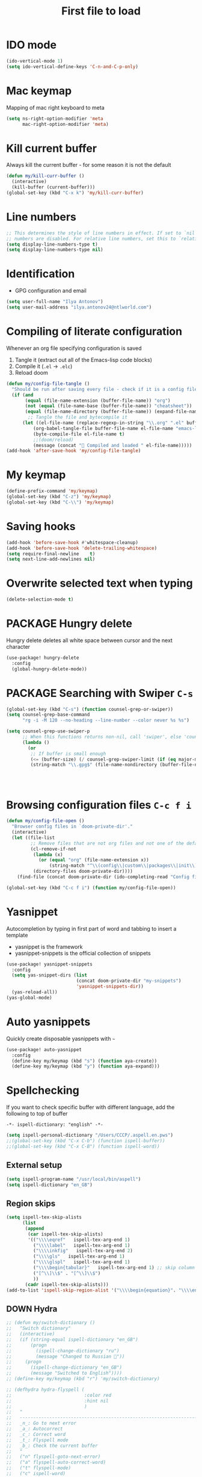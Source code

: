 #+TITLE: First file to load
#+STARTUP: overview
#+PROPERTY: header-args :tangle yes

* IDO mode
#+begin_src emacs-lisp
(ido-vertical-mode 1)
(setq ido-vertical-define-keys 'C-n-and-C-p-only)
#+end_src

* Mac keymap
Mapping of mac right keyboard to meta

#+BEGIN_SRC emacs-lisp
(setq ns-right-option-modifier 'meta
      mac-right-option-modifier 'meta)
#+END_SRC

* Kill current buffer
Always kill the current buffer - for some reason it is not the default

#+BEGIN_SRC emacs-lisp
(defun my/kill-curr-buffer ()
  (interactive)
  (kill-buffer (current-buffer)))
(global-set-key (kbd "C-x k") 'my/kill-curr-buffer)
#+END_SRC

* Line numbers
#+BEGIN_SRC emacs-lisp
;; This determines the style of line numbers in effect. If set to `nil', line
;; numbers are disabled. For relative line numbers, set this to `relative'.
(setq display-line-numbers-type t)
(setq display-line-numbers-type nil)
#+END_SRC

* Identification
- GPG configuration and email
#+BEGIN_SRC emacs-lisp
(setq user-full-name "Ilya Antonov")
(setq user-mail-address "ilya.antonov24@ntlworld.com")
 #+END_SRC

* Compiling of literate configuration
Whenever an org file specifying configuration is saved
1. Tangle it (extract out all of the Emacs-lisp code blocks)
2. Compile it (=.el= -> =.elc=)
3. Reload doom

#+BEGIN_SRC emacs-lisp
(defun my/config-file-tangle ()
  "Should be run after saving every file - check if it is a config file in the doom directory and tangle if yes"
  (if (and
       (equal (file-name-extension (buffer-file-name)) "org")
       (not (equal (file-name-base (buffer-file-name)) "cheatsheet"))
       (equal (file-name-directory (buffer-file-name)) (expand-file-name doom-private-dir)))
        ;; Tangle the file and bytecompile it
      (let ((el-file-name (replace-regexp-in-string "\\.org" ".el" buffer-file-name)))
          (org-babel-tangle-file buffer-file-name el-file-name "emacs-lisp")
          (byte-compile-file el-file-name t)
          ;;(doom/reload)
          (message (concat " Compiled and loaded " el-file-name)))))
(add-hook 'after-save-hook 'my/config-file-tangle)
 #+END_SRC
* My keymap

#+BEGIN_SRC emacs-lisp
  (define-prefix-command 'my/keymap)
  (global-set-key (kbd "C-z") 'my/keymap)
  (global-set-key (kbd "C-\\") 'my/keymap)
 #+END_SRC

* Saving hooks

#+BEGIN_SRC emacs-lisp
(add-hook 'before-save-hook #'whitespace-cleanup)
(add-hook 'before-save-hook 'delete-trailing-whitespace)
(setq require-final-newline    t)
(setq next-line-add-newlines nil)
 #+END_SRC

* Overwrite selected text when typing
#+BEGIN_SRC emacs-lisp
(delete-selection-mode t)
 #+END_SRC

* PACKAGE Hungry delete
Hungry delete deletes all white space between cursor and the next character
#+BEGIN_SRC emacs-lisp
  (use-package! hungry-delete
    :config
    (global-hungry-delete-mode))
#+END_SRC

* PACKAGE Searching with Swiper =C-s=

#+BEGIN_SRC emacs-lisp
(global-set-key (kbd "C-s") (function counsel-grep-or-swiper))
(setq counsel-grep-base-command
      "rg -i -M 120 --no-heading --line-number --color never %s %s")

(setq counsel-grep-use-swiper-p
      ;; When this functions returns non-nil, call 'swiper', else 'counsel-grep-base-command'
      (lambda ()
        (or
         ;; If buffer is small enough
         (<= (buffer-size) (/ counsel-grep-swiper-limit (if (eq major-mode 'org-mode) 4 1)))
         (string-match "\\.gpg$" (file-name-nondirectory (buffer-file-name))))))




#+END_SRC

* Browsing configuration files =C-c f i=

#+begin_src emacs-lisp
(defun my/config-file-open ()
  "Browser config files in `doom-private-dir'."
  (interactive)
  (let ((file-list
         ;; Remove files that are not org files and not one of the default doom files
         (cl-remove-if-not
          (lambda (x)
            (or (equal "org" (file-name-extension x))
                (string-match "^\\(config\\|custom\\|packages\\|init\\).el$" x)))
          (directory-files doom-private-dir))))
    (find-file (concat doom-private-dir (ido-completing-read "Config file: " file-list)))))

(global-set-key (kbd "C-c f i") (function my/config-file-open))
#+end_src

* Yasnippet
Autocompletion by typing in first part of word and tabbing to insert a template
- yasnippet is the framework
- yasnippet-snippets is the official collection of snippets

#+BEGIN_SRC emacs-lisp
(use-package! yasnippet-snippets
  :config
  (setq yas-snippet-dirs (list
                          (concat doom-private-dir "my-snippets")
                          'yasnippet-snippets-dir))
  (yas-reload-all))
(yas-global-mode)
 #+END_SRC

* Auto yasnippets

Quickly create disposable yasnippets with =~=
#+BEGIN_SRC emacs-lisp
  (use-package! auto-yasnippet
    :config
    (define-key my/keymap (kbd "s") (function aya-create))
    (define-key my/keymap (kbd "y") (function aya-expand)))
 #+END_SRC

* Spellchecking

If you want to check specific buffer with different language, add the following to top of buffer
#+begin_example
-*- ispell-dictionary: "english" -*-
#+end_example

#+BEGIN_SRC emacs-lisp
(setq ispell-personal-dictionary "/Users/CCCP/.aspell.en.pws")
;;(global-set-key (kbd "C-x C-b") (function ispell-buffer))
;;(global-set-key (kbd "C-x C-B") (function ispell-word))
 #+END_SRC

** External setup
#+BEGIN_SRC emacs-lisp
  (setq ispell-program-name "/usr/local/bin/aspell")
  (setq ispell-dictionary "en_GB")
 #+END_SRC

** Region skips
#+BEGIN_SRC emacs-lisp
(setq ispell-tex-skip-alists
      (list
       (append
        (car ispell-tex-skip-alists)
        '(("\\\\eqref"   ispell-tex-arg-end 1)
          ("\\\\label"   ispell-tex-arg-end 1)
          ("\\\\inkfig"   ispell-tex-arg-end 2)
          ("\\\\gls"   ispell-tex-arg-end 1)
          ("\\\\glspl"   ispell-tex-arg-end 1)
          ("\\\\begin{tabular}"   ispell-tex-arg-end 1) ;; skip column specification
          ("[^\\]\\$" . "[^\\]\\$")
          ))
       (cadr ispell-tex-skip-alists)))
(add-to-list 'ispell-skip-region-alist '("\\\\begin{equation}". "\\\\end{equation}"))
 #+END_SRC

** DOWN Hydra
#+BEGIN_SRC emacs-lisp
  ;; (defun my/switch-dictionary ()
  ;;   "Switch dictionary"
  ;;   (interactive)
  ;;   (if (string-equal ispell-dictionary "en_GB")
  ;;       (progn
  ;;         (ispell-change-dictionary "ru")
  ;;         (message "Changed to Russian "))
  ;;     (progn
  ;;       (ispell-change-dictionary "en_GB")
  ;;       (message "Switched to English"))))
  ;; (define-key my/keymap (kbd "r") 'my/switch-dictionary)

  ;; (defhydra hydra-flyspell (
  ;;                           :color red
  ;;                           :hint nil
  ;;                           )
  ;;   "
  ;;   ------------------------------------------------------------------------------------------
  ;;   _n_: Go to next error
  ;;   _a_: Autocorrect
  ;;   _c_: Correct word
  ;;   _t_: Flyspell mode
  ;;   _b_: Check the current buffer
  ;;   "
  ;;   ("n" flyspell-goto-next-error)
  ;;   ("a" flyspell-auto-correct-word)
  ;;   ("t" flyspell-mode)
  ;;   ("c" ispell-word)
  ;;   ("b" ispell-buffer)
  ;;   ;;("d" ispell-change-dictionary)
  ;;   ;;("t" my/switch-dictionary)
  ;;   ("q"   nil "cancel" :color blue))

  ;; (define-key my/keymap (kbd "w") (function hydra-flyspell/body))
  ;; (define-key my/keymap (kbd "B") (function ispell-buffer))
 #+END_SRC
** DOWN Set dictionaries
#+BEGIN_SRC emacs-lisp
  ;; Save to user dictionary
  ;;(setq ispell-silently-savep t)
  ;; (setq ispell-personal-dictionary "/Users/CCCP/.aspell.en.prepl"
  ;; (my/config-file-path-evaluate "dictionaries/aspell.en.pws")
  ;; )
 #+END_SRC
* Company
- Completion. With a dropdown box. Metal.
- Name stands for compLETEanything

| =company-backends= | Lists backends that are used to return candidates |

#+BEGIN_SRC emacs-lisp
(after! company
  (setq company-tooltip-align-annotations t)
                                        ;set time before company popup shows up
  (setq company-idle-delay 0.2)
                                        ;;when autocompletion kicks in
  (setq company-minimum-prefix-length 4))
 #+END_SRC

* Undo Tree     =M-/=
Spawns a tree of all the undos that you have ever made
#+BEGIN_SRC emacs-lisp
(use-package! undo-tree
  :config
  (global-undo-tree-mode)
  (setq undo-tree-visualizer-timestamps t)
  (setq undo-tree-visualizer-diff t)
  (global-set-key (kbd "M-/") 'undo-tree-visualize)
  )
#+END_SRC

* Tabs
Tabs are bloat. Read about them [[http://www.xemacs.org/Links/tutorials_1.html][here]]
** Change display of tabs
#+BEGIN_SRC emacs-lisp
  (setq-default tab-width 4)
 #+END_SRC
** Prevent using tabs for indent
#+BEGIN_SRC emacs-lisp
  (setq-default indent-tabs-mode nil)
 #+END_SRC
* iedit =C-:=
Mark and edit all copies of the marked region simultaneously.
#+BEGIN_SRC emacs-lisp
(use-package! iedit
  :bind ("C-:" . iedit-mode))
 #+END_SRC
* Automatic file reload
Any changes of a file, will be automatically reloaded
#+BEGIN_SRC emacs-lisp
(global-auto-revert-mode 1)
(setq load-prefer-newer t)
 #+END_SRC
* Russian keymap
#+BEGIN_SRC emacs-lisp
  (use-package! reverse-im
    :config
    (reverse-im-activate "russian-computer"))
 #+END_SRC
* Symbols mapping
#+BEGIN_SRC emacs-lisp
  (define-key key-translation-map (kbd "C-x 8 h") (kbd "卍")) ; naughty
  (define-key key-translation-map (kbd "C-x 8 C") (kbd "☭")) ; erm, kinda naughty
  (define-key key-translation-map (kbd "C-x 8 e") (kbd "🐘"))
  (define-key key-translation-map (kbd "C-x 8 p") (kbd "π"))
  (define-key key-translation-map (kbd "C-x 8 s") (kbd "🦑"))
  (define-key key-translation-map (kbd "C-x 8 o") (kbd "🐙"))
  (define-key key-translation-map (kbd "C-x 8 w") (kbd "🐳"))
  (define-key key-translation-map (kbd "C-x 8 W") (kbd "🐋"))
  (define-key key-translation-map (kbd "C-x 8 O") (kbd "Ω"))
  (define-key key-translation-map (kbd "C-x 8 #") (kbd "£"))
  (define-key key-translation-map (kbd "C-x 8 t") (kbd "✔"))
  (define-key key-translation-map (kbd "C-x 8 c") (kbd "✘"))
  (define-key key-translation-map (kbd "C-x 8 b") (kbd "⦿"))
  (define-key key-translation-map (kbd "C-x 8 2") (kbd "²"))
  (global-set-key (kbd "C-c i") (function info-other-window))
 #+END_SRC

* Smartparens
#+BEGIN_SRC emacs-lisp
(after! smartparens
  (show-smartparens-global-mode)

    ;; Navigation
  (define-key smartparens-mode-map (kbd "C-M-f") #'sp-forward-sexp)
  (define-key smartparens-mode-map (kbd "C-M-b") #'sp-backward-sexp)
  (define-key smartparens-mode-map (kbd "C-M-v") #'sp-backward-up-sexp)
  (define-key smartparens-mode-map (kbd "C-M-g") #'sp-up-sexp)
  (define-key smartparens-mode-map (kbd "C-M-c") #'sp-down-sexp)
  (define-key smartparens-mode-map (kbd "C-M-d") #'sp-backward-down-sexp)
  (define-key smartparens-mode-map (kbd "C-M-a") #'sp-beginning-of-sexp)
  (define-key smartparens-mode-map (kbd "C-M-e") #'sp-end-of-sexp)
  (define-key smartparens-mode-map (kbd "C-M-n") #'sp-next-sexp)
  (define-key smartparens-mode-map (kbd "C-M-p") #'sp-previous-sexp)

  ;; (define-key smartparens-mode-map (kbd "C-M-q") #'sp-backward-up-sexp)
  ;; (define-key smartparens-mode-map (kbd "C-M-`") #'beginning-of-defun)

  ;; Transpose
  (define-key smartparens-mode-map (kbd "C-M-t") 'sp-transpose-sexp)

  ;; Mark/kill/copy
  (global-set-key [remap mark-sexp] #'sp-mark-sexp)
  (define-key smartparens-mode-map (kbd "C-M-k") #'sp-kill-sexp)
  (define-key smartparens-mode-map (kbd "C-M-w") #'sp-copy-sexp)
  (define-key smartparens-mode-map (kbd "C-M-2") #'sp-mark-sexp)

  ;; Unwrap and rewrap
  (define-key smartparens-mode-map (kbd "C-M-u") #'sp-splice-sexp)
  (define-key smartparens-mode-map (kbd "C-M-r") #'sp-rewrap-sexp)

  (define-key smartparens-mode-map (kbd "M-<delete>") #'sp-unwrap-sexp)
  (define-key smartparens-mode-map (kbd "M-<backspace>") #'sp-backward-unwrap-sexp)

  ;; Slurp/barf
  (define-key smartparens-mode-map (kbd "<s-right>") #'sp-forward-slurp-sexp)
  (define-key smartparens-mode-map (kbd "<C-s-right>") #'sp-forward-barf-sexp)
  (define-key smartparens-mode-map (kbd "<s-left>") #'sp-backward-slurp-sexp)
  (define-key smartparens-mode-map (kbd "<C-s-left>") #'sp-backward-barf-sexp)

  ;; Selecting functions
  (define-key smartparens-mode-map (kbd "C-M-z") 'beginning-of-defun)
  (define-key smartparens-mode-map (kbd "C-M-x") 'end-of-defun)
  (define-key smartparens-mode-map (kbd "C-M-SPC") 'mark-defun)

  ;; Reintroduce for org-mode
  ;; (define-key smartparens-mode-map (kbd "C-M-<backspace>") #'sp-splice-sexp-killing-backward)
  ;; (define-key smartparens-mode-map (kbd "C-S-<backspace>") #'sp-splice-sexp-killing-around)
  ;; Indent
  ;; (define-key smartparens-mode-map (kbd "C-M-<tab>") #'sp-indent-defun)
  )
 #+END_SRC
* Open magit by default when opening project
#+BEGIN_SRC emacs-lisp
 (setq projectile-switch-project-action 'projectile-vc)
 #+END_SRC
* Multiple cursors

#+begin_src emacs-lisp
(use-package! multiple-cursors
  :bind
  ("C->" . mc/mark-next-like-this)
  ("C-<" . mc/mark-previous-like-this)
  ("C-)" . mc/mark-next-lines)
  ("C-(" . mc/mark-previous-lines))
#+end_src
* Minor Functions
** =my/read-string-from-file=
#+BEGIN_SRC emacs-lisp
  (defun my/read-string-from-file (filePath)
    "Return filePath's file content."
    (with-temp-buffer
      (insert-file-contents filePath)
      (buffer-string)))
 #+END_SRC
** =my/copy-line=
#+BEGIN_SRC emacs-lisp
  (defun my/copy-line ()
    "Copies the current line of the cursor
       Returns the current line as a string"
    (interactive)
    (buffer-substring (line-beginning-position) (line-end-position)))
 #+END_SRC
** DOWN =my/copy-line-save-position=
#+BEGIN_SRC emacs-lisp
  ;; (defun my/copy-line-save-position ()
  ;;   (interactive)
  ;;   (save-excursion ;;save the cursor position
  ;;     (kill-new            ;;kill the following
  ;;      (buffer-substring ;;from begginin of line to end of line
  ;;       (point-at-bol)
  ;;       (point-at-eol)))))
  ;; (global-set-key (kbd "C-c w l") (function my/copy-line-save-position))
#+END_SRC
** =my/drop-duplicates-in-list=
#+BEGIN_SRC emacs-lisp
  (defun my/drop-duplicates-in-list (list)
    (let ((new-list nil))
      (while list
        (when (and (car list) (not (member (car list) new-list)))
          (setq new-list (cons (car list) new-list)))
        (setq list (cdr list)))
      (nreverse new-list)))
 #+END_SRC
** =my/strings/recursive-count=                                      :regex:
#+BEGIN_SRC emacs-lisp
  (defun my/strings/recursive-count (regex string start)
    "Count up total number of matches of regex in a string, beggining from 'start' offset"
    (if (string-match regex string start)
        (+ 1 (my/strings/recursive-count regex string (match-end 0)))
      0))
 #+END_SRC
** =my/extract-string=
#+BEGIN_SRC emacs-lisp
  (defun my/extract-string (regexp index string)
    "Extract a particular part of a regexp from the chosen string
    -------------------------------------------------------------------
    regexp     regular expression with individual arguments in \\(\\)
    index         index match to extract
    string        string to extract from
    "
    (string-match regexp string)
    (match-string index string))
 #+END_SRC
** =my/figlet=
#+BEGIN_SRC emacs-lisp
  (defun my/figlet (string-to-convert)
    "Converts 'string-to-convert' to ascii art and inserts it into buffer

      string-to-convert:	string to turn to art
      "
    (interactive "sString to make into art: ")
    (let* ((ascii-art (shell-command-to-string (concat "figlet -k" " " string-to-convert))))
      (setq ascii-art (replace-regexp-in-string "^"
                                                comment-start
                                                ascii-art))
      (insert ascii-art)
      ))
 #+END_SRC
** =my/file-name-from-line=
#+BEGIN_SRC emacs-lisp
  (defun my/file-name-from-line (prefix suffix)
    "Copies the current line and elinates all spaces"
    (interactive)
    (let* (
           (file-name (my/copy-line))
           (file-name (replace-regexp-in-string "^\s*" "" file-name))
           (file-name (downcase file-name))
           (file-name (replace-regexp-in-string " " "_" file-name))
           (file-name (concat prefix file-name suffix)))
      (message file-name)))
 #+END_SRC
** =my/generate-filename-from-line=
#+BEGIN_SRC emacs-lisp
  (defun my/generate-filename-from-line ()
    "Reads in the current line and generates a valid filename with an underscore"
    (let* (;reads in current line
           (file-name (my/copy-line)))
      ;; Trim leading whitespaces -> downcase -> replace spaces with underscore
      (replace-regexp-in-string " " "_" (downcase (replace-regexp-in-string "^\s*" "" file-name)))))
 #+END_SRC
** =my/rename-file-and-buffer=
#+BEGIN_SRC emacs-lisp
  (defun my/rename-file-and-buffer ()
    "Rename the current buffer and file it is visiting."
    (interactive)
    (let ((filename (buffer-file-name)))
      (if (not (and filename (file-exists-p filename)))
          (message "Buffer is not visiting a file!")
        (let ((new-name (read-file-name "New name: " filename)))
          (cond
           ((vc-backend filename) (vc-rename-file filename new-name))
           (t
            (rename-file filename new-name t)
            (set-visited-file-name new-name t t)))))))
 #+END_SRC
** =my/write-list-into-current-buffer=
#+BEGIN_SRC emacs-lisp
  (defun my/write-list-into-current-buffer (list-to-write)
    "Inserts elements of a simple list 1-by-1 into the current file"
    (while list-to-write
      (insert (format "%s\n" (car list-to-write)))
      (setq list-to-write (cdr list-to-write))))
 #+END_SRC
